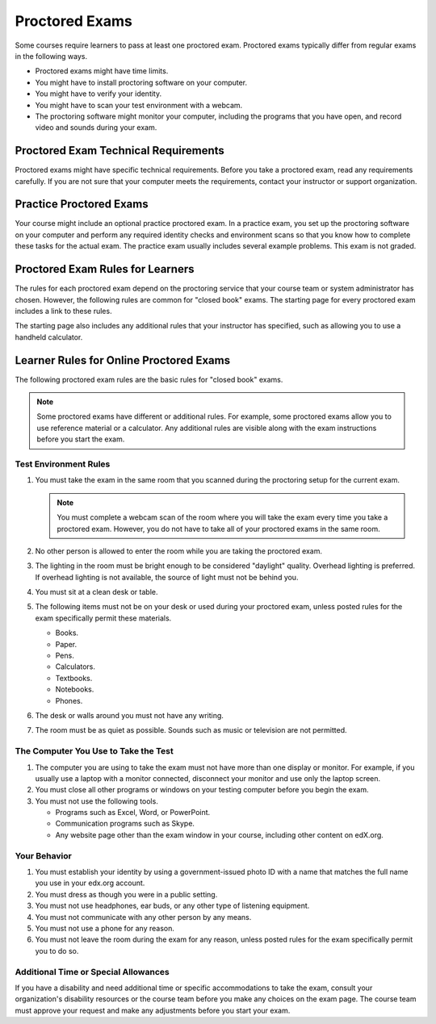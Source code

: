 .. _OE SFD Proctored Exams:

###############
Proctored Exams
###############

Some courses require learners to pass at least one proctored exam. Proctored
exams typically differ from regular exams in the following ways.

* Proctored exams might have time limits.
* You might have to install proctoring software on your computer.
* You might have to verify your identity.
* You might have to scan your test environment with a webcam.
* The proctoring software might monitor your computer, including the programs
  that you have open, and record video and sounds during your exam.

*************************************
Proctored Exam Technical Requirements
*************************************

Proctored exams might have specific technical requirements. Before you take a
proctored exam, read any requirements carefully. If you are not sure that your
computer meets the requirements, contact your instructor or support
organization.

************************
Practice Proctored Exams
************************

Your course might include an optional practice proctored exam. In a practice
exam, you set up the proctoring software on your computer and perform any
required identity checks and environment scans so that you know how to complete
these tasks for the actual exam. The practice exam usually includes several
example problems. This exam is not graded.

*********************************
Proctored Exam Rules for Learners
*********************************

The rules for each proctored exam depend on the proctoring service that your
course team or system administrator has chosen. However, the following rules
are common for "closed book" exams. The starting page for every proctored exam
includes a link to these rules.

The starting page also includes any additional rules that your instructor has
specified, such as allowing you to use a handheld calculator.

.. _Know Rules for Online Proctoring:

****************************************
Learner Rules for Online Proctored Exams
****************************************

The following proctored exam rules are the basic rules for "closed book" exams.

.. note::
    Some proctored exams have different or additional rules. For example, some
    proctored exams allow you to use reference material or a calculator. Any
    additional rules are visible along with the exam instructions before you
    start the exam.

.. :contents::
  :local:
  :depth: 1

======================
Test Environment Rules
======================

#. You must take the exam in the same room that you scanned during the
   proctoring setup for the current exam.

   .. note::
     You must complete a webcam scan of the room where you will take the exam
     every time you take a proctored exam. However, you do not have to take all
     of your proctored exams in the same room.

#. No other person is allowed to enter the room while you are taking the
   proctored exam.

#. The lighting in the room must be bright enough to be considered "daylight"
   quality. Overhead lighting is preferred. If overhead lighting is not
   available, the source of light must not be behind you.

#. You must sit at a clean desk or table.

#. The following items must not be on your desk or used during your proctored
   exam, unless posted rules for the exam specifically permit these materials.

   * Books.
   * Paper.
   * Pens.
   * Calculators.
   * Textbooks.
   * Notebooks.
   * Phones.

#. The desk or walls around you must not have any writing.

#. The room must be as quiet as possible. Sounds such as music or television
   are not permitted.

=====================================
The Computer You Use to Take the Test
=====================================

#. The computer you are using to take the exam must not have more than one
   display or monitor. For example, if you usually use a laptop with a monitor
   connected, disconnect your monitor and use only the laptop screen.

#. You must close all other programs or windows on your testing computer before
   you begin the exam.

#. You must not use the following tools.

   * Programs such as Excel, Word, or PowerPoint.
   * Communication programs such as Skype.
   * Any website page other than the exam window in your course, including
     other content on edX.org.

=============
Your Behavior
=============

#. You must establish your identity by using a government-issued photo ID with
   a name that matches the full name you use in your edx.org account.

#. You must dress as though you were in a public setting.

#. You must not use headphones, ear buds, or any other type of listening
   equipment.

#. You must not communicate with any other person by any means.

#. You must not use a phone for any reason.

#. You must not leave the room during the exam for any reason, unless posted
   rules for the exam specifically permit you to do so.

.. _Request Additional Time:

=====================================
Additional Time or Special Allowances
=====================================

If you have a disability and need additional time or specific accommodations to
take the exam, consult your organization\'s disability resources or the course
team before you make any choices on the exam page. The course team must approve
your request and make any adjustments before you start your exam.

